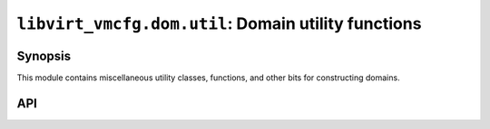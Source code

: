 ****************************************************
``libvirt_vmcfg.dom.util``: Domain utility functions
****************************************************

########
Synopsis
########
This module contains miscellaneous utility classes, functions, and other bits
for constructing domains.

###
API
###
.. py:module:: libvirt_vmcfg.dom.util.disk

.. py:function:: disk_letter(prefix: str, start: int = 0) -> Iterator[str]

   :param str prefix: String to prefix the drive names with, such as ``"vd"``.
   :param int start: Drive number to start from. 0 is a, 1 is b, etc.
   :return: A generator function that yields strings and returns nothing.

   A generator that creates an infinite stream of values for drive names.
   This is useful for domain drive targets.

   Example:

   .. code-block:: python

      disk_gen = disk_letter("vd")
      print(next(disk_gen))  # "vda"
      print(next(disk_gen))  # "vdb"

   This function also handles drives over 26 gracefully:

   .. code-block:: python

      disk_gen = disk_letter("sd", 25)
      print(next(disk_gen))  # sdz
      print(next(disk_gen))  # sdaa


.. py:function:: disk_number(prefix: str, start: int = 0) -> Iterator[str]

   :param str prefix: String to prefix the drive names with, such as ``"sr"``.
   :param int start: Drive number to start with.
   :return: A generator function that yields strings and returns nothing.

   A generator that creates an infinite stream of values for drive names.
   This is useful for domain drive targets.

   Example:

   .. code-block:: python

      disk_gen = disk_number("sr")
      print(next(disk_gen))  # "sr0"
      print(next(disk_gen))  # "sr1"
      ...
